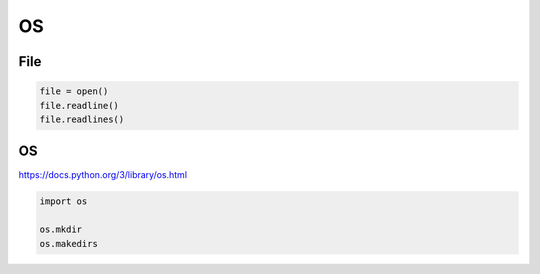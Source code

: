 
OS
==


File
----


.. code:: python

   file = open()
   file.readline()
   file.readlines()



OS
--

https://docs.python.org/3/library/os.html

.. code:: python

   import os

   os.mkdir
   os.makedirs









